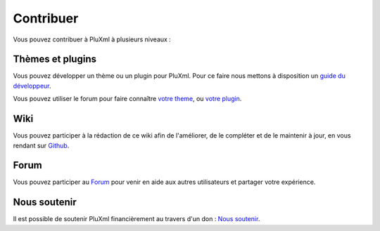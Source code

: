 Contribuer
==========

Vous pouvez contribuer à PluXml à plusieurs niveaux :

Thèmes et plugins
-----------------

Vous pouvez développer un thème ou un plugin pour PluXml. Pour ce faire nous mettons à disposition un `guide du développeur <https://wiki.pluxml.org/developper/developpement>`_.

Vous pouvez utiliser le forum pour faire connaître `votre theme <https://forum.pluxml.org/categories/vos-creations>`_, ou `votre plugin <https://forum.pluxml.org/categories/plugins>`_.

Wiki
----

Vous pouvez participer à la rédaction de ce wiki afin de l'améliorer, de le compléter et de le maintenir à jour, en vous rendant sur `Github <https://github.com/pluxml/PluXml-Wiki>`_.

Forum
-----

Vous pouvez participer au `Forum <http://forum.pluxml.org/>`_ pour venir en aide aux autres utilisateurs et partager votre expérience.

Nous soutenir
-------------

Il est possible de soutenir PluXml financièrement au travers d'un don : `Nous soutenir <https://www.pluxml.org/nous-soutenir.html>`_.
